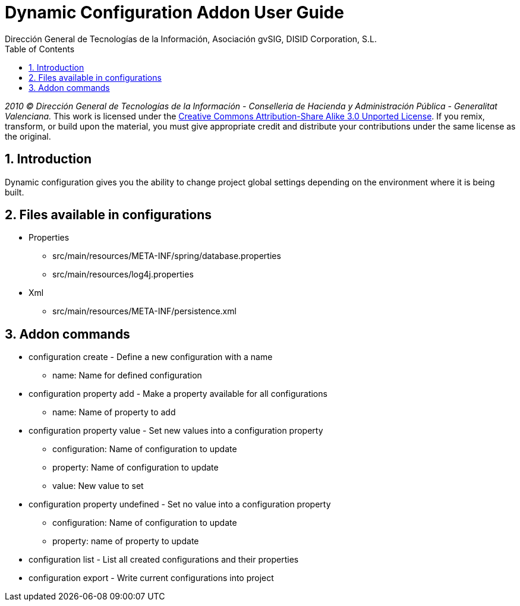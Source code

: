 //
// Prerequisites:
//
//   ruby 1.9.3+
//   asciidoctor     (use gem to install)
//   asciidoctor-pdf (use gem to install)
//
// Build the document:
// ===================
//
// HTML5:
//
//   $ asciidoc -b html5 ug-addon-dynamic-configuration.adoc
//
// HTML5 Asciidoctor:
//   # Embed images in XHTML
//   asciidoctor -b html5 ug-addon-dynamic-configuration.adoc
//
// PDF Asciidoctor:
//   $ asciidoctor-pdf ug-addon-dynamic-configuration.adoc


= Dynamic Configuration Addon User Guide
:Project:   gvNIX, un Addon de Spring Roo Suite
:Copyright: 2010 (C) Dirección General de Tecnologías de la Información - Conselleria de Hacienda y Administración Pública - CC BY-NC-SA 3.0
:Author:    Dirección General de Tecnologías de la Información, Asociación gvSIG, DISID Corporation, S.L.
:corpsite: www.gvnix.org
:doctype: article
:keywords: gvNIX, Documentation
:toc:
:toc-placement: left
:toc-title: Table of Contents
:toclevels: 4
:numbered:
:sectnumlevels: 4
:source-highlighter:  pygments
ifdef::backend-pdf[]
:pdf-style: asciidoctor
:pagenums:
:pygments-style:  bw
endif::[]

_2010 (C) Dirección General de Tecnologías de la Información - Conselleria de Hacienda y
Administración Pública - Generalitat Valenciana._
This work is licensed under the http://creativecommons.org/licenses/by-sa/3.0/[Creative Commons Attribution-Share Alike
3.0 Unported License]. If you remix, transform, or build upon the material, you  must give appropriate credit and
distribute your contributions under the same license as the original.

[[introduction]]
Introduction
------------

Dynamic configuration gives you the ability to change project global
settings depending on the environment where it is being built.

[[files-available-in-configurations]]
Files available in configurations
---------------------------------

* Properties
** src/main/resources/META-INF/spring/database.properties
** src/main/resources/log4j.properties
* Xml
** src/main/resources/META-INF/persistence.xml

[[addon-commands]]
Addon commands
--------------

* configuration create - Define a new configuration with a name
** name: Name for defined configuration
* configuration property add - Make a property available for all configurations
** name: Name of property to add
* configuration property value - Set new values into a configuration
property
** configuration: Name of configuration to update
** property: Name of configuration to update
** value: New value to set
* configuration property undefined - Set no value into a configuration
property
** configuration: Name of configuration to update
** property: name of property to update
* configuration list - List all created configurations and their
properties
* configuration export - Write current configurations into project